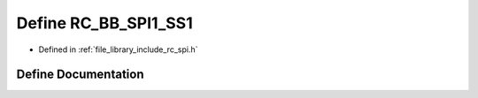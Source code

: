.. _exhale_define_group___s_p_i_1ga7449e345bf0e406de395e00409aefa60:

Define RC_BB_SPI1_SS1
=====================

- Defined in :ref:`file_library_include_rc_spi.h`


Define Documentation
--------------------


.. doxygendefine:: RC_BB_SPI1_SS1
   :project: librobotcontrol